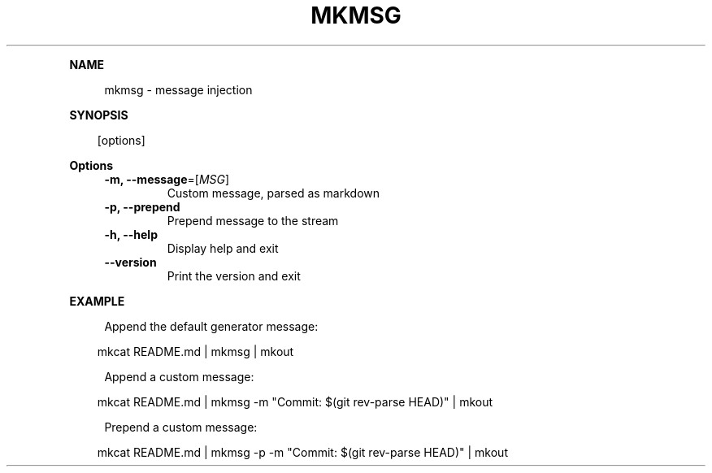 .\" Generated by mkdoc on April, 2016
.TH "MKMSG" "1" "April, 2016" "mkmsg 1.2.6" "User Commands"
.de nl
.sp 0
..
.de hr
.sp 1
.nf
.ce
.in 4
\l’80’
.fi
..
.de h1
.RE
.sp 1
\fB\\$1\fR
.RS 4
..
.de h2
.RE
.sp 1
.in 4
\fB\\$1\fR
.RS 6
..
.de h3
.RE
.sp 1
.in 6
\fB\\$1\fR
.RS 8
..
.de h4
.RE
.sp 1
.in 8
\fB\\$1\fR
.RS 10
..
.de h5
.RE
.sp 1
.in 10
\fB\\$1\fR
.RS 12
..
.de h6
.RE
.sp 1
.in 12
\fB\\$1\fR
.RS 14
..
.h1 "NAME"
.P
mkmsg \- message injection
.nl
.h1 "SYNOPSIS"
.PP
.in 10
[options]
.h1 "Options"
.TP
\fB\-m, \-\-message\fR=[\fIMSG\fR]
Custom message, parsed as markdown
.nl
.TP
\fB\-p, \-\-prepend\fR
Prepend message to the stream
.nl
.TP
\fB\-h, \-\-help\fR
Display help and exit
.nl
.TP
\fB\-\-version\fR
Print the version and exit
.nl
.h1 "EXAMPLE"
.P
Append the default generator message:
.nl
.PP
.in 10
mkcat README.md | mkmsg | mkout
.br

.P
Append a custom message:
.nl
.PP
.in 10
mkcat README.md | mkmsg \-m "Commit: $(git rev\-parse HEAD)" | mkout
.br

.P
Prepend a custom message:
.nl
.PP
.in 10
mkcat README.md | mkmsg \-p \-m "Commit: $(git rev\-parse HEAD)" | mkout
.br
